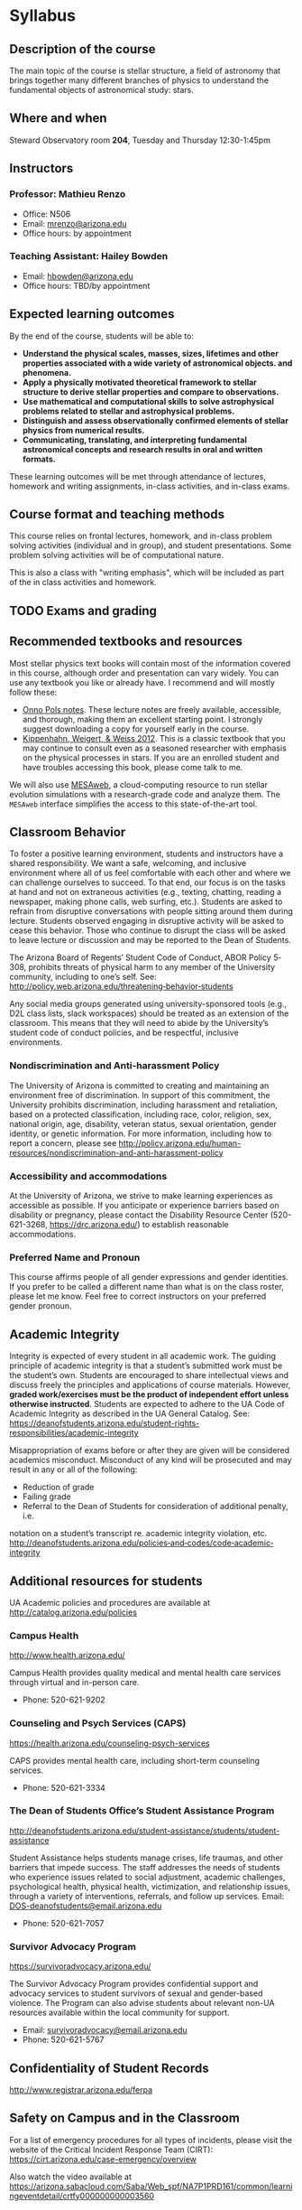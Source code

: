 * Syllabus

** Description of the course
The main topic of the course is stellar structure, a field of
astronomy that brings together many different branches of physics to understand
the fundamental objects of astronomical study: stars.

** Where and when
Steward Observatory room *204*, Tuesday and Thursday 12:30-1:45pm

** Instructors
*** Professor: Mathieu Renzo
- Office: N506
- Email: [[mailto:mrenzo@arizona.edu][mrenzo@arizona.edu]]
- Office hours: by appointment

*** Teaching Assistant: Hailey Bowden
- Email: [[mailto:hbowden@arizona.edu][hbowden@arizona.edu]]
- Office hours: TBD/by appointment

** Expected learning outcomes
By the end of the course, students will be able to:

 - *Understand the physical scales, masses, sizes, lifetimes and other properties associated with a wide variety of astronomical objects.
   and phenomena.*
 - *Apply a physically motivated theoretical framework to stellar
   structure to derive stellar properties and compare to observations.*
 - *Use mathematical and computational skills to solve astrophysical
   problems related to stellar and astrophysical problems.*
 - *Distinguish and assess observationally confirmed elements of
   stellar physics from numerical results.*
 - *Communicating, translating, and interpreting fundamental astronomical concepts and research results in oral and written
   formats.*

These learning outcomes will be met through attendance of lectures,
homework and writing assignments, in-class activities, and in-class
exams.

** Course format and teaching methods
This course relies on frontal lectures, homework, and in-class problem
solving activities (individual and in group), and student
presentations. Some problem solving activities will be of
computational nature.

This is also a class with "writing emphasis", which will be included
as part of the in class activities and homework.

** TODO Exams and grading




# how to verify
# classwork and homework go here too

** Recommended textbooks and resources
Most stellar physics text books will contain most of the information
covered in this course, although order and presentation can vary
widely. You can use any textbook you like or already have. I recommend
and will mostly follow these:

 - [[https://www.astro.ru.nl/~onnop/][Onno Pols notes]]. These lecture notes are freely available,
   accessible, and thorough, making them an excellent starting point.
   I strongly suggest downloading a copy for yourself early in the
   course.
 - [[https://link.springer.com/book/10.1007/978-3-642-30304-3][Kippenhahn, Weigert, & Weiss 2012]]. This is a classic textbook that
   you may continue to consult even as a seasoned researcher with
   emphasis on the physical processes in stars. If you are an enrolled
   student and have troubles accessing this book, please come talk to
   me.

We will also use [[http://user.astro.wisc.edu/~townsend/static.php?ref=mesa-web-submit][MESAweb]], a cloud-computing resource to run stellar
evolution simulations with a research-grade code and analyze them. The
=MESAweb= interface simplifies the access to this state-of-the-art tool.

** Classroom Behavior
To foster a positive learning environment, students and instructors
have a shared responsibility. We want a safe, welcoming, and inclusive
environment where all of us feel comfortable with each other and where
we can challenge ourselves to succeed. To that end, our focus is on
the tasks at hand and not on extraneous activities (e.g., texting,
chatting, reading a newspaper, making phone calls, web surfing, etc.).
Students are asked to refrain from disruptive conversations with
people sitting around them during lecture. Students observed engaging
in disruptive activity will be asked to cease this behavior. Those who
continue to disrupt the class will be asked to leave lecture or
discussion and may be reported to the Dean of Students.

The Arizona Board of Regents’ Student Code of Conduct, ABOR Policy
5‐308, prohibits threats of physical harm to any member of the
University community, including to one’s self. See:
http://policy.web.arizona.edu/threatening‐behavior‐students

Any social media groups generated using university-sponsored tools
(e.g., D2L class lists, slack workspaces) should be treated as an
extension of the classroom. This means that they will need to abide by
the University’s student code of conduct policies, and be respectful,
inclusive environments.


*** Nondiscrimination and Anti-harassment Policy
The University of Arizona is committed to creating and maintaining an
environment free of discrimination. In support of this commitment, the
University prohibits discrimination, including harassment and
retaliation, based on a protected classification, including race,
color, religion, sex, national origin, age, disability, veteran
status, sexual orientation, gender identity, or genetic information.
For more information, including how to report a concern, please see
http://policy.arizona.edu/human-resources/nondiscrimination-and-anti-harassment-policy

*** Accessibility and accommodations
At the University of Arizona, we strive to make learning
experiences as accessible as possible. If you anticipate or
experience barriers based on disability or pregnancy, please
contact the Disability Resource Center (520-621-3268,
https://drc.arizona.edu/) to establish reasonable accommodations.

*** Preferred Name and Pronoun
This course affirms people of all gender expressions and gender
identities. If you prefer to be called a different name than what is
on the class roster, please let me know. Feel free to correct
instructors on your preferred gender pronoun.

# ** TODO Attendance Policy
# All holidays or special events observed by organized religions will be honored
# for those students who show affiliation with that particular religion. Absences
# pre‐approved by the UA Dean of Students (or Dean's designee) will be honored.

# It is important to attend all classes, as what is discussed in class is pertinent to
# adequate performance on assignments and exams. If you must be absent, it is your
# responsibility to obtain and review the information you missed.

** Academic Integrity
Integrity is expected of every student in all academic work. The
guiding principle of academic integrity is that a student’s submitted
work must be the student’s own. Students are encouraged to share
intellectual views and discuss freely the principles and applications
of course materials. However, *graded work/exercises must be the
product of independent effort unless otherwise instructed*. Students
are expected to adhere to the UA Code of Academic Integrity as
described in the UA General Catalog. See:
https://deanofstudents.arizona.edu/student-rights-responsibilities/academic-integrity

Misappropriation of exams before or after they are given will be
considered academics misconduct. Misconduct of any kind will be
prosecuted and may result in any or all of the following:
- Reduction of grade
- Failing grade
- Referral to the Dean of Students for consideration of additional penalty, i.e.
notation on a student’s transcript re. academic integrity violation, etc.
http://deanofstudents.arizona.edu/policies‐and‐codes/code‐academic‐integrity

** Additional resources for students
UA Academic policies and procedures are available at http://catalog.arizona.edu/policies

*** Campus Health
http://www.health.arizona.edu/

Campus Health provides quality medical and mental health care services
through virtual and in-person care.

- Phone: 520-621-9202

*** Counseling and Psych Services (CAPS)
https://health.arizona.edu/counseling-psych-services

CAPS provides mental health care, including short-term counseling
services.

- Phone: 520-621-3334

*** The Dean of Students Office’s Student Assistance Program
http://deanofstudents.arizona.edu/student-assistance/students/student-assistance

Student Assistance helps students manage crises, life traumas, and
other barriers that impede success. The staff addresses the needs of
students who experience issues related to social adjustment, academic
challenges, psychological health, physical health, victimization, and
relationship issues, through a variety of interventions, referrals,
and follow up services. Email: [[mailto:DOS-deanofstudents@email.arizona.edu][DOS-deanofstudents@email.arizona.edu]]

- Phone: 520-621-7057

*** Survivor Advocacy Program
https://survivoradvocacy.arizona.edu/

The Survivor Advocacy Program provides confidential support and
advocacy services to student survivors of sexual and gender-based
violence. The Program can also advise students about relevant non-UA
resources available within the local community for support.

- Email: [[mailto:survivoradvocacy@email.arizona.edu][survivoradvocacy@email.arizona.edu]]
- Phone: 520-621-5767


** Confidentiality of Student Records
http://www.registrar.arizona.edu/ferpa

** Safety on Campus and in the Classroom
For a list of emergency procedures for all types of incidents, please visit the website of the Critical
Incident Response Team (CIRT): https://cirt.arizona.edu/case-emergency/overview

Also watch the video available at
https://arizona.sabacloud.com/Saba/Web_spf/NA7P1PRD161/common/learningeventdetail/crtfy000000000003560


** Subject to change statement
The information contained in this syllabus, other than the grade and absence
policies, may be subject to change with reasonable advance notice, as deemed
appropriate by the instructor.
